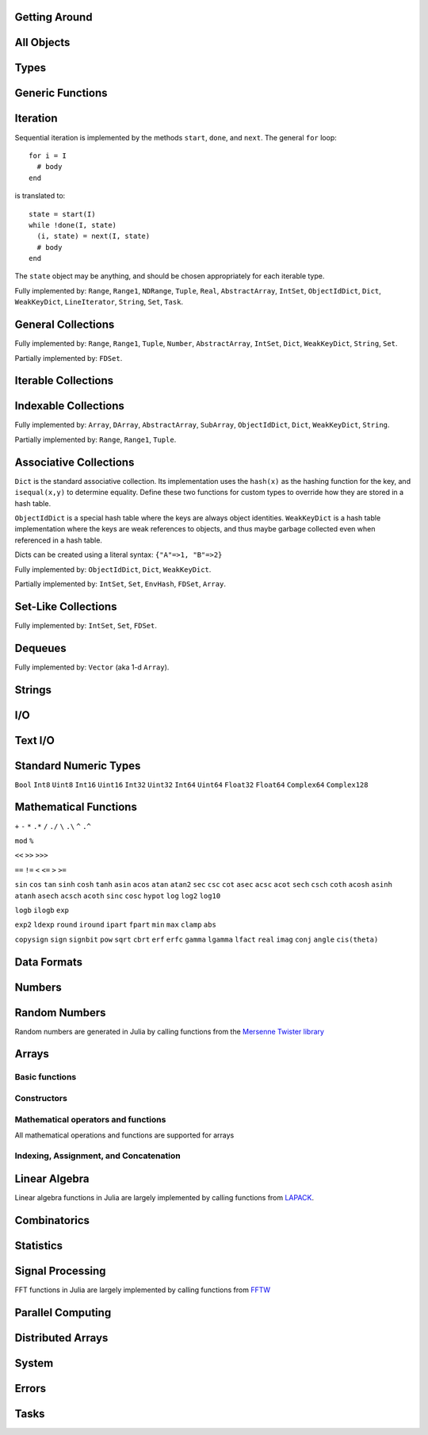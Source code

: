 
Getting Around
--------------

.. function:: exit([code])

   Quit (or control-D at the prompt). The default exit code is zero, indicating that the processes completed successfully.

.. function:: whos()

   Print information about global user-defined variables.

.. function:: edit("file"[, line])

   Edit a file optionally providing a line number to edit at. Returns to the julia prompt when you quit the editor. If the file name ends in ".jl" it is reloaded when the editor closes the file.

.. function:: edit(function[, types])

   Edit the definition of a function, optionally specifying a tuple of types to indicate which method to edit. When the editor exits, the source file containing the definition is reloaded.

.. function:: load("file")

   Evaluate the contents of a source file

All Objects
-----------

.. function:: is(x, y)

   Determine whether ``x`` and ``y`` refer to the same object in memory.

.. function:: isa(x, type)

   Determine whether ``x`` is of the given type.

.. function:: isequal(x, y)

   True if and only if ``x`` and ``y`` have the same contents. Loosely speaking, this means ``x`` and ``y`` would look the same when printed.

.. function:: isless(x, y)

   Test whether ``x`` is less than ``y``. Provides a total order consistent with ``isequal``. Values that are normally unordered, such as ``NaN``, are ordered in an arbitrary but consistent fashion. This is the default comparison used by ``sort``. Non-numeric types that can be ordered should implement this function.

.. function:: typeof(x)

   Get the concrete type of ``x``.

.. function:: tuple(xs...)

   Construct a tuple of the given objects.

.. function:: ntuple(n, f::Function)

   Create a tuple of length ``n``, computing each element as ``f(i)``, where ``i`` is the index of the element.

.. function:: uid(x)

   Get a unique integer id for ``x``. ``uid(x)==uid(y)`` if and only if ``is(x,y)``.

.. function:: hash(x)

   Compute an integer hash code such that ``isequal(x,y)`` implies ``hash(x)==hash(y)``.

.. function:: finalizer(x, function)

   Register a function to be called on ``x`` when there are no program-accessible references to ``x``. The behavior of this function is unpredictable if ``x`` is of a bits type.

.. function:: copy(x)

   Create a deep copy of ``x``: i.e. ``copy`` is called recursively on all constituent parts of ``x``. If a user-defined type should be recursively copied, a ``copy`` method should be defined for it which implements deep copying of an instance.

.. function:: convert(type, x)

   Try to convert ``x`` to the given type.

.. function:: promote(xs...)

   Convert all arguments to their common promotion type (if any), and return them all (as a tuple).

Types
-----

.. function:: subtype(type1, type2)

   True if and only if all values of ``type1`` are also of ``type2``. Can also be written using the ``<:`` infix operator as ``type1 <: type2``.

.. function:: typemin(type)

   The lowest value representable by the given (real) numeric type.

.. function:: typemax(type)

   The highest value representable by the given (real) numeric type.

.. function:: realmin(type)

   The smallest in absolute value non-denormal value representable by the given floating-point type

.. function:: realmax(type)

   The highest finite value representable by the given floating-point type

.. function:: sizeof(type)

   Size, in bytes, of the canonical binary representation of the given type, if any.

.. function:: eps([type])

   The distance between 1.0 and the next largest representable floating-point value of ``type``. The only types that are sensible arguments are ``Float32`` and ``Float64``. If ``type`` is omitted, then ``eps(Float64)`` is returned.

.. function:: eps(x)

   The distance between ``x`` and the next largest representable floating-point value of the same type as ``x``.

.. function:: promote_type(type1, type2)

   Determine a type big enough to hold values of each argument type without loss, whenever possible. In some cases, where no type exists which to which both types can be promoted losslessly, some loss is tolerated; for example, ``promote_type(Int64,Float64)`` returns ``Float64`` even though strictly, not all ``Int64`` values can be represented exactly as ``Float64`` values.

Generic Functions
-----------------

.. function:: method_exists(f, tuple)

   Determine whether the given generic function has a method matching the given tuple of argument types.

.. function:: applicable(f, args...)

   Determine whether the given generic function has a method applicable to the given arguments.

.. function:: invoke(f, (types...), args...)

   Invoke a method for the given generic function matching the specified types (as a tuple), on the specified arguments. The arguments must be compatible with the specified types. This allows invoking a method other than the most specific matching method, which is useful when the behavior of a more general definition is explicitly needed (often as part of the implementation of a more specific method of the same function).

Iteration
---------

Sequential iteration is implemented by the methods ``start``, ``done``, and ``next``. The general ``for`` loop:

::

    for i = I
      # body
    end

is translated to:

::

    state = start(I)
    while !done(I, state)
      (i, state) = next(I, state)
      # body
    end

The ``state`` object may be anything, and should be chosen appropriately for each iterable type.

.. function:: start(iter)

   Get initial iteration state for an iterable object

.. function:: done(iter, state)

   Test whether we are done iterating

.. function:: next(iter, state) -> item, state

   For a given iterable object and iteration state, return the current item and the next iteration state

Fully implemented by: ``Range``, ``Range1``, ``NDRange``, ``Tuple``, ``Real``, ``AbstractArray``, ``IntSet``, ``ObjectIdDict``, ``Dict``, ``WeakKeyDict``, ``LineIterator``, ``String``, ``Set``, ``Task``.

General Collections
-------------------

.. function:: isempty(collection)

   Determine whether a collection is empty (has no elements).

.. function:: numel(collection)

   Return the number of elements in a collection.

.. function:: length(collection)

   For ordered, indexable collections, the maximum index ``i`` for which ``ref(collection, i)`` is valid.

Fully implemented by: ``Range``, ``Range1``, ``Tuple``, ``Number``, ``AbstractArray``, ``IntSet``, ``Dict``, ``WeakKeyDict``, ``String``, ``Set``.

Partially implemented by: ``FDSet``.

Iterable Collections
--------------------

.. function:: contains(itr, x)

   Determine whether a collection contains the given value, ``x``.

.. function:: reduce(op, v0, itr)

   Reduce the given collection with the given operator, i.e. accumulate ``v = op(v,elt)`` for each element, where ``v`` starts as ``v0``. Reductions for certain commonly-used operators are available in a more convenient 1-argument form: ``max(itr)``, ``min(itr)``, ``sum(itr)``, ``prod(itr)``, ``any(itr)``, ``all(itr)``.

.. function:: max(itr)

   Determine maximum element in a collection

.. function:: min(itr)

   Determine minimum element in a collection

.. function:: sum(itr)

   Sum elements of a collection

.. function:: prod(itr)

   Multiply elements of a collection

.. function:: any(itr)

   Test whether any elements of a boolean collection are true

.. function:: all(itr)

   Test whether all elements of a boolean collection are true

.. function:: count(itr)

   Count the number of boolean elements in ``itr`` which are ``true`` rather than ``false``.

.. function:: countp(p, itr)

   Count the number of elements in ``itr`` for which predicate ``p`` is true.

.. function:: anyp(p, itr)

   Determine whether any element of ``itr`` satisfies the given predicate.

.. function:: allp(p, itr)

   Determine whether all elements of ``itr`` satisfy the given predicate.

.. function:: map(f, c)

   Transform collection ``c`` by applying ``f`` to each element

Indexable Collections
---------------------

.. function:: ref(collection, key...)
              collection[key...]

   Retrieve the value(s) stored at the given key or index within a collection.

.. function:: assign(collection, value, key...)
              collection[key...] = value

   Store the given value at the given key or index within a collection.

Fully implemented by: ``Array``, ``DArray``, ``AbstractArray``, ``SubArray``, ``ObjectIdDict``, ``Dict``, ``WeakKeyDict``, ``String``.

Partially implemented by: ``Range``, ``Range1``, ``Tuple``.

Associative Collections
-----------------------

``Dict`` is the standard associative collection. Its implementation uses the ``hash(x)`` as the hashing function for the key, and ``isequal(x,y)`` to determine equality. Define these two functions for custom types to override how they are stored in a hash table.

``ObjectIdDict`` is a special hash table where the keys are always object identities. ``WeakKeyDict`` is a hash table implementation where the keys are weak references to objects, and thus maybe garbage collected even when referenced in a hash table.

Dicts can be created using a literal syntax: ``{"A"=>1, "B"=>2}``

.. function:: Dict{K,V}(n)

   Construct a hashtable with keys of type K and values of type V and intial size of n

.. function:: has(collection, key)

   Determine whether a collection has a mapping for a given key.

.. function:: get(collection, key, default)

   Return the value stored for the given key, or the given default value if no mapping for the key is present.

.. function:: del(collection, key)

   Delete the mapping for the given key in a collection.

.. function:: del_all(collection)

   Delete all keys from a collection.

Fully implemented by: ``ObjectIdDict``, ``Dict``, ``WeakKeyDict``.

Partially implemented by: ``IntSet``, ``Set``, ``EnvHash``, ``FDSet``, ``Array``.

Set-Like Collections
--------------------

.. function:: add(collection, key)

   Add an element to a set-like collection.

.. function:: intset(i...)

   Construct an ``IntSet`` of the given integers.

.. function:: IntSet(n)

   Construct a set for holding integers up to ``n`` (larger integers may also be added later).

.. function:: choose(s)

   Pick an element of a set

.. function:: union(s1,s2)

   Construct the union of two sets

Fully implemented by: ``IntSet``, ``Set``, ``FDSet``.

Dequeues
--------

.. function:: push(collection, item)

   Insert an item at the end of a collection.

.. function:: pop(collection)

   Remove the last item in a collection and return it.

.. function:: enqueue(collection, item)

   Insert an item at the beginning of a collection. Also called ``unshift``.

.. function:: shift(collection)

   Remove the first item in a collection and return it.

.. function:: insert(collection, index, item)

   Insert an item at the given index.

.. function:: del(collection, index)

   Remove the item at the given index.

.. function:: grow(collection, n)

   Add uninitialized space for ``n`` elements at the end of a collection.

.. function:: append(collection, items)

   Construct an array composed of the elements of ``items`` added to the end of a collection. Does not modify collection.

.. function:: append!(collection, items)

   Add the elements of ``items`` to the end of a collection.

Fully implemented by: ``Vector`` (aka 1-d ``Array``).

Strings
-------

.. function:: strlen(s)

   The number of characters in string ``s``.

.. function:: length(s)

   The last valid index for string ``s``. Indexes are byte offsets and not character numbers.

.. function:: chars(string)

   Return an array of the characters in ``string``.

.. function:: strcat(strs...)

   Concatenate strings.

.. function:: string(char...)

   Create a string with the given characters.

.. function:: string(x)

   Create a string from any value using the ``show`` function.

.. function:: cstring(::Ptr{Uint8})

   Create a string from the address of a C (0-terminated) string.

.. function:: cstring(s)

   Convert a string to a contiguous byte array representation appropriate for passing it to C functions.

.. function:: ASCIIString(::Array{Uint8,1})

   Create an ASCII string from a byte array.

.. function:: UTF8String(::Array{Uint8,1})

   Create a UTF-8 string from a byte array.

.. function:: strchr(string, char[, i])

   Return the index of ``char`` in ``string``, giving an error if not found. The third argument optionally specifies a starting index.

.. function:: lpad(string, n, p)

   Make a string at least ``n`` characters long by padding on the left with copies of ``p``.

.. function:: rpad(string, n, p)

   Make a string at least ``n`` characters long by padding on the right with copies of ``p``.

.. function:: split(string, char, include_empty)

   Return an array of strings by splitting the given string on occurrences of the given character delimiter. The second argument may also be a set of character delimiters to use. The third argument specifies whether empty fields should be included.

.. function:: join(strings, delim)

   Join an array of strings into a single string, inserting the given delimiter between adjacent strings.

.. function:: chop(string)

   Remove the last character from a string

.. function:: chomp(string)

   Remove a trailing newline from a string

.. function:: ind2chr(string, i)

   Convert a byte index to a character index

.. function:: chr2ind(string, i)

   Convert a character index to a byte index

I/O
---

.. function:: stdout_stream

   Global variable referring to the standard out stream.

.. function:: stderr_stream

   Global variable referring to the standard error stream.

.. function:: stdin_stream

   Global variable referring to the standard input stream.

.. function:: open(file_name[, read, write, create, truncate, append])

   Open a file in a mode specified by five boolean arguments. The default is to open files for reading only. Returns a stream for accessing the file.

.. function:: open(file_name[, mode])

   Alternate syntax for open, where a string-based mode specifier is used instead of the five booleans. The values of ``mode`` correspond to those from ``fopen(3)`` or Perl ``open``, and are equivalent to setting the following boolean groups:

   ==== =================================
    r    read
    r+   read, write
    w    write, create, truncate
    w+   read, write, create, truncate
    a    write, create, append
    a+   read, write, create, append
   ==== =================================

.. function:: memio([size])

   Create an in-memory I/O stream, optionally specifying how much initial space is needed.

.. function:: fdio(descriptor[, own])

   Create an ``IOStream`` object from an integer file descriptor. If ``own`` is true, closing this object will close the underlying descriptor. By default, an ``IOStream`` is closed when it is garbage collected.

.. function:: flush(stream)

   Commit all currently buffered writes to the given stream.

.. function:: close(stream)

   Close an I/O stream. Performs a ``flush`` first.

.. function:: with_output_stream(stream, f::Function, args...)

   Call ``f(args...)`` with the current output stream set to the given object. This is typically used to redirect the output of ``print`` and ``show``.

.. function:: write(stream, x)

   Write the canonical binary representation of a value to the given stream.

.. function:: read(stream, type)

   Read a value of the given type from a stream, in canonical binary representation.

.. function:: read(stream, type, dims)

   Read a series of values of the given type from a stream, in canonical binary representation. ``dims`` is either a tuple or a series of integer arguments specifying the size of ``Array`` to return.

.. function:: position(s)

   Get the current position of a stream.

.. function:: seek(s, pos)

   Seek a stream to the given position.

.. function:: skip(s, offset)

   Seek a stream relative to the current position.

.. function:: current_output_stream()

   Obtain the current default output stream (used by ``print`` and other output functions).

.. function:: set_current_output_stream(s)

   Set the current output stream.

Text I/O
--------

.. function:: show(x)

   Write an informative text representation of a value to the current output stream.

.. function:: print(x)

   Write (to the current output stream) a canonical (un-decorated) text representation of a value if there is one, otherwise call ``show``.

.. function:: println(x)

   Print (using ``print``) ``x`` followed by a newline

.. function:: showall(x)

   Show x, printing all elements of arrays

.. function:: dump(x)

   Write a thorough text representation of a value to the current output stream.

.. function:: readall(stream)

   Read the entire contents of an I/O stream as a string.

.. function:: readline(stream)

   Read a single line of text, including a trailing newline character (if one is reached before the end of the input).

.. function:: readuntil(stream, delim)

   Read a string, up to and including the given delimiter byte.

.. function:: readlines(stream)

   Read all lines as an array.

.. function:: LineIterator(stream)

   Create an iterable object that will yield each line from a stream.

.. function:: each_line(stream or command)

   Construct an iterator to read each line from a stream or from a shell command object

.. function:: dlmread(filename, delim::Char)

   Read a matrix from a text file where each line gives one row, with elements separated by the given delimeter. If all data is numeric, the result will be a numeric array. If some elements cannot be parsed as numbers, a cell array of numbers and strings is returned.

.. function:: dlmread(filename, delim::Char, T::Type)

   Read a matrix from a text file with a given element type. If ``T`` is a numeric type, the result is an array of that type, with any non-numeric elements as ``NaN`` for floating-point types, or zero. Other useful values of ``T`` include ``ASCIIString``, ``String``, and ``Any``.

.. function:: dlmwrite(filename, array, delim::Char)

   Write an array to a text file using the given delimeter (defaults to comma).

.. function:: csvread(filename[, T::Type])

   Equivalent to ``dlmread`` with ``delim`` set to comma.

.. function:: csvwrite(filename, array)

   Equivalent to ``dlmwrite`` with ``delim`` set to comma.

Standard Numeric Types
----------------------

``Bool`` ``Int8`` ``Uint8`` ``Int16`` ``Uint16`` ``Int32`` ``Uint32`` ``Int64`` ``Uint64`` ``Float32`` ``Float64`` ``Complex64`` ``Complex128``

Mathematical Functions
----------------------

.. function:: -

   Unary minus

``+`` ``-`` ``*`` ``.*`` ``/`` ``./`` ``\`` ``.\`` ``^`` ``.^``

.. function:: div

   Integer truncating division

.. function:: fld

   Integer floor division

``mod`` ``%``

.. function:: //

   Rational division

``<<`` ``>>`` ``>>>``

``==`` ``!=`` ``<`` ``<=`` ``>`` ``>=``

.. function:: !

   Boolean not

.. function:: ~

   Boolean or bitwise not

.. function:: &

   Bitwise and

.. function:: |

   Bitwise or

.. function:: $

   Bitwise exclusive or

``sin`` ``cos`` ``tan`` ``sinh`` ``cosh`` ``tanh`` ``asin`` ``acos`` ``atan`` ``atan2`` ``sec`` ``csc`` ``cot`` ``asec`` ``acsc`` ``acot`` ``sech`` ``csch`` ``coth`` ``acosh`` ``asinh`` ``atanh`` ``asech`` ``acsch`` ``acoth`` ``sinc`` ``cosc`` ``hypot`` ``log`` ``log2`` ``log10``

.. function:: log1p(x)

   Accurate natural logarithm of ``1+x``

``logb`` ``ilogb`` ``exp``

.. function:: expm1(x)

   Accurately compute ``exp(x)-1``

.. function:: ceil(x) -> Float

   Returns the nearest integer not less than ``x``.

.. function:: floor(x) -> Float

   Returns the nearest integer not greater than ``x``.

.. function:: trunc(x) -> Float

   Returns the nearest integer not greater in magnitude than ``x``.

.. function:: iceil(x) -> Integer

   Returns the nearest integer not less than ``x``.

.. function:: ifloor(x) -> Integer

   Returns the nearest integer not greater than ``x``.

.. function:: itrunc(x) -> Integer

   Returns the nearest integer not greater in magnitude than ``x``.

``exp2`` ``ldexp`` ``round`` ``iround`` ``ipart`` ``fpart`` ``min`` ``max`` ``clamp`` ``abs``

.. function:: abs2(x)

   Squared absolute value of ``x``

``copysign`` ``sign`` ``signbit`` ``pow`` ``sqrt`` ``cbrt`` ``erf`` ``erfc`` ``gamma`` ``lgamma`` ``lfact`` ``real`` ``imag`` ``conj`` ``angle`` ``cis(theta)``

.. function:: binomial(n,k)

   Number of ways to choose ``k`` out of ``n`` items

.. function:: factorial(n)

   Factorial of n

.. function:: factorial(n,k)

   Compute ``factorial(n)/factorial(k)``

.. function:: gcd(x,y)

   Greatest common divisor

.. function:: lcm(x,y)

   Least common multiple

.. function:: nextpow2(n)

   Next power of two not less than ``n``

.. function:: powermod(x, p, m)

   Compute ``mod(x^p, m)``

Data Formats
------------

.. function:: bin(n[, pad])

   Convert an integer to a binary string, optionally specifying a number of digits to pad to.

.. function:: hex(n[, pad])

   Convert an integer to a hexadecimal string, optionally specifying a number of digits to pad to.

.. function:: dec(n[, pad])

   Convert an integer to a decimal string, optionally specifying a number of digits to pad to.

.. function:: oct(n[, pad])

   Convert an integer to an octal string, optionally specifying a number of digits to pad to.

.. function:: int2str(n, base[, pad])

   Convert an integer to a string in the given base, optionally specifying a number of digits to pad to.

.. function:: parse_int(type, str, base)

   Parse a string as an integer in the given base, yielding a number of the specified type.

.. function:: bool(x)

   Convert a number or numeric array to boolean

.. function:: int8(x)

   Convert a number or array to ``Int8`` data type

.. function:: int16(x)

   Convert a number or array to ``Int16`` data type

.. function:: int32(x)

   Convert a number or array to ``Int32`` data type

.. function:: int64(x)

   Convert a number or array to ``Int64`` data type

.. function:: uint8(x)

   Convert a number or array to ``Uint8`` data type

.. function:: uint16(x)

   Convert a number or array to ``Uint16`` data type

.. function:: uint32(x)

   Convert a number or array to ``Uint32`` data type

.. function:: uint64(x)

   Convert a number or array to ``Uint64`` data type

.. function:: float32(x)

   Convert a number or array to ``Float32`` data type

.. function:: float64(x)

   Convert a number or array to ``Float64`` data type

.. function:: char(x)

   Convert a number or array to ``Char`` data type

.. function:: safe_char(x)

   Convert to ``Char``, checking for invalid code points

.. function:: complex(r,i)

   Convert real numbers or arrays to complex

.. function:: iscomplex(x)

   Test whether a number or array is of a complex type

.. function:: isreal(x)

   Test whether a number or array is of a real type

.. function:: bswap(n)

   Byte-swap an integer

.. function:: num2hex(f)

   Get a hexadecimal string of the binary representation of a floating point number

.. function:: hex2num(str)

   Convert a hexadecimal string to the floating point number it represents

Numbers
-------

.. function:: one(x)

   Get the multiplicative identity element for the type of x (x can also specify the type itself). For matrices, returns an identity matrix of the appropriate size and type.

.. function:: zero(x)

   Get the additive identity element for the type of x (x can also specify the type itself).

.. function:: pi

   The constant pi

.. function:: isdenormal(f)

   Test whether a floating point number is denormal

.. function:: isfinite(f)

   Test whether a number is finite

.. function:: isnan(f)

   Test whether a floating point number is not a number (NaN)

.. function:: nextfloat(f)

   Get the next floating point number in lexicographic order

.. function:: prevfloat(f)

   Get the previous floating point number in lexicographic order

.. function:: integer_valued(x)

   Test whether ``x`` is numerically equal to some integer

.. function:: real_valued(x)

   Test whether ``x`` is numerically equal to some real number

.. function:: exponent(f)

   Get the exponent of a floating-point number

.. function:: mantissa(f)

   Get the mantissa of a floating-point number

Random Numbers
--------------

Random numbers are generated in Julia by calling functions from the `Mersenne Twister library <http://www.math.sci.hiroshima-u.ac.jp/~m-mat/MT/SFMT/#dSFMT>`_

.. function:: rand

   Generate a ``Float64`` random number in (0,1)

.. function:: randf

   Generate a ``Float32`` random number in (0,1)

.. function:: randi(Int32|Uint32|Int64|Uint64)

   Generate a random integer of the given type

.. function:: randi(n)

   Generate a random integer from 1 to ``n`` inclusive

.. function:: randi(n, dims...)

   Generate an array of random integers from 1 to ``n`` inclusive

.. function:: randi((a,b))

   Generate a random integer in the interval from ``a`` to ``b`` inclusive. The argument is a tuple.

.. function:: randi((a,b), dims...)

   Generate an array of random integers in the interval from ``a`` to ``b`` inclusive. The first argument is a tuple.

.. function:: randbit

   Generate ``1`` or ``0`` at random

.. function:: randbool

   Generate a random boolean value

.. function:: randn

   Generate a normally-distributed random number with mean 0 and standard deviation 1

.. function:: randg(a)

   Generate a sample from the gamma distribution with shape parameter ``a``

.. function:: randchi2(n)

   Generate a sample from the chi-squared distribution with ``n`` degrees of freedom (also available as ``chi2rnd``)

.. function:: randexp

   Generate samples from the exponential distribution

.. function:: srand

   Seed the RNG

Arrays
------

Basic functions
~~~~~~~~~~~~~~~

.. function:: ndims(A)

   Returns the number of dimensions of A

.. function:: size(A)

   Returns a tuple containing the dimensions of A

.. function:: eltype(A)

   Returns the type of the elements contained in A

.. function:: numel(A)

   Returns the number of elements in A

.. function:: length(A)

   Returns the number of elements in A (note that this differs from Matlab where ``length(A)`` is the largest dimension of ``A``)

.. function:: nnz(A)

   Counts the number of nonzero values in A

.. function:: stride(A, k)

   Returns the size of the stride along dimension k

.. function:: strides(A)

   Returns a tuple of the linear index distances between adjacent elements in each dimension

Constructors
~~~~~~~~~~~~

.. function:: Array(type, dims)

   Construct an uninitialized dense array. ``dims`` may be a tuple or a series of integer arguments.

.. function:: ref(type)

   Construct an empty 1-d array of the specified type. This is usually called with the syntax ``Type[]``. Element values can be specified using ``Type[a,b,c,...]``.

.. function:: cell(dims)

   Construct an uninitialized cell array (heterogeneous array). ``dims`` can be either a tuple or a series of integer arguments.  
.. function:: zeros(type, dims)

   Create an array of all zeros of specified type

.. function:: ones(type, dims)

   Create an array of all ones of specified type

.. function:: trues(dims)

   Create a Bool array with all values set to true

.. function:: falses(dims)

   Create a Bool array with all values set to false

.. function:: fill(v, dims)

   Create an array filled with ``v``

.. function:: fill!(A, x)

   Fill array ``A`` with value ``x``

.. function:: reshape(A, dims)

   Create an array with the same data as the given array, but with different dimensions. An implementation for a particular type of array may choose whether the data is copied or shared.

.. function:: copy(A)

   Create a copy of ``A``

.. function:: similar(array, element_type, dims)

   Create an uninitialized array of the same type as the given array, but with the specified element type and dimensions. The second and third arguments are both optional. The ``dims`` argument may be a tuple or a series of integer arguments.

.. function:: empty(A)

   Construct an empty 1-d array similar to the given array

.. function:: reinterpret(type, A)

   Construct an array with the same binary data as the given array, but with the specified element type

.. function:: rand(dims)

   Create a random array with Float64 random values in (0,1)

.. function:: randf(dims)

   Create a random array with Float32 random values in (0,1)

.. function:: randn(dims)

   Create a random array with Float64 normally-distributed random values with a mean of 0 and standard deviation of 1

.. function:: eye(n)

   n-by-n identity matrix

.. function:: eye(m, n)

   m-by-n identity matrix

.. function:: linspace(start, stop, n)

   Construct a vector of ``n`` linearly-spaced elements from ``start`` to ``stop``.

Mathematical operators and functions
~~~~~~~~~~~~~~~~~~~~~~~~~~~~~~~~~~~~

All mathematical operations and functions are supported for arrays

Indexing, Assignment, and Concatenation
~~~~~~~~~~~~~~~~~~~~~~~~~~~~~~~~~~~~~~~

.. function:: ref(A, ind)

   Returns a subset of ``A`` as specified by ``ind``, which may be an ``Int``, a ``Range``, or a ``Vector``.

.. function:: sub(A, ind)

   Returns a SubArray, which stores the input ``A`` and ``ind`` rather than computing the result immediately. Calling ``ref`` on a SubArray computes the indices on the fly.

.. function:: slicedim(A, d, i)

   Return all the data of ``A`` where the index for dimension ``d`` equals ``i``. Equivalent to ``A[:,:,...,i,:,:,...]`` where ``i`` is in position ``d``.

.. function:: assign(A, X, ind)

   Store an input array ``X`` within some subset of ``A`` as specified by ``ind``.

.. function:: cat(dim, A...)

   Concatenate the input arrays along the specified dimension

.. function:: vcat(A...)

   Concatenate along dimension 1

.. function:: hcat(A...)

   Concatenate along dimension 2

.. function:: hvcat

   Horizontal and vertical concatenation in one call

.. function:: flipdim(A, d)

   Reverse ``A`` in dimension ``d``.

.. function:: flipud(A)

   Equivalent to ``flipdim(A,1)``.

.. function:: fliplr(A)

   Equivalent to ``flipdim(A,2)``.

.. function:: circshift(A,shifts)

   Circularly shift the data in an array. The second argument is a vector giving the amount to shift in each dimension.

.. function:: find(A)

   Return a vector of the linear indexes of the non-zeros in ``A``.

.. function:: findn(A)

   Return a vector of indexes for each dimension giving the locations of the non-zeros in ``A``.

.. function:: permute(A,perm)

   Permute the dimensions of array ``A``. ``perm`` is a vector specifying a permutation of length ``ndims(A)``. This is a generalization of transpose for multi-dimensional arrays. Transpose is equivalent to ``permute(A,[2,1])``.

.. function:: ipermute(A,perm)

   Like ``permute``, except the inverse of the given permutation is applied.

.. function:: squeeze(A)

   Remove singleton dimensions from the shape of array ``A``

Linear Algebra
--------------

Linear algebra functions in Julia are largely implemented by calling functions from `LAPACK <http://www.netlib.org/lapack/>`_.

.. function:: *

   Matrix multiplication

.. function:: \

   Matrix division using a polyalgorithm. For input matrices ``A`` and ``B``, the result ``X`` is such that ``A*X == B``. For rectangular ``A``, QR factorization is used. For triangular ``A``, a triangular solve is performed. For square ``A``, Cholesky factorization is tried if the input is symmetric with a heavy diagonal. LU factorization is used in case Cholesky factorization fails or for general square inputs.

.. function:: dot

   Compute the dot product

.. function:: cross

   Compute the cross product of two 3-vectors

.. function:: norm

   Compute the norm of a ``Vector`` or a ``Matrix``

.. function:: chol(A)

   Compute Cholesky factorization

.. function:: lu(A) -> L, U, p

   Compute LU factorization

.. function:: qr(A) -> Q, R, p

   Compute QR factorization

.. function:: eig(A) -> D, V

   Compute eigenvalues and eigenvectors of A

.. function:: svd(A) -> U, S, V

   Compute the SVD of A

.. function:: triu(M)

   Upper triangle of a matrix

.. function:: tril(M)

   Lower triangle of a matrix

.. function:: diag(M)

   The diagonal of a matrix, as a vector

.. function:: diagm(v)

   Construct a diagonal matrix from a vector

.. function:: rank(M)

   Compute the rank of a matrix

.. function:: cond(M)

   Matrix condition number

.. function:: trace(M)

   Matrix trace

.. function:: det(M)

   Matrix determinant

.. function:: inv(M)

   Matrix inverse, or generalized ``1/M``

.. function:: repmat(A, n, m)

   Construct a matrix by repeating the given matrix ``n`` times in dimension 1 and ``m`` times in dimension 2.

.. function:: kron(A, B)

   Kronecker tensor product of two vectors or two matrices.

.. function:: linreg(x, y)

   Determine parameters ``[a, b]`` that minimize the squared error between ``y`` and ``a+b*x``.

.. function:: linreg(x, y, w)

   Weighted least-squares linear regression

Combinatorics
-------------

.. function:: sort(v)

   Sort a vector in ascending order, according to ``isless``.

.. function:: sort!(v)

   In-place sort

.. function:: sortr(v)

   Sort a vector in descending order

.. function:: sortr!(v)

   In-place descending-order sort

.. function:: sort(a, dim)

   Sort an array along the given dimension

.. function:: sort(lessthan, a[, dim])

   Sort with a custom comparison function

.. function:: sortperm(v) -> s,p

   Sort a vector in ascending order, also constructing the permutation that sorts the vector

.. function:: issorted(v)

   Test whether a vector is in ascending sorted order

.. function:: nthperm(v, k)

   Compute the kth lexicographic permutation of a vector

.. function:: nthperm!(v, k)

   In-place version of ``nthperm``

.. function:: randperm(n)

   Construct a random permutation of the given length

.. function:: randcycle(n)

   Construct a random cyclic permutation of the given length

.. function:: shuffle(v)

   Randomly rearrange the elements of a vector

.. function:: shuffle!(v)

   In-place version of ``shuffle``

.. function:: reverse(v)

   Reverse vector ``v``

.. function:: reverse!(v)

   Reverse vector ``v`` in-place

.. function:: select(v, k)

   Find the element in position ``k`` in the sorted vector ``v`` without sorting

.. function:: select!(v, k)

   In-place version of ``select``

Statistics
----------

.. function:: mean(v[, dim])

   Compute the mean of whole array ``v``, or optionally along dimension ``dim``

.. function:: std(v)

   Compute the standard deviation of a vector ``v``

.. function:: median(v)

   Compute the median of a vector ``v``

.. function:: hist(v[, n])

   Compute the histogram of ``v``, optionally using ``n`` bins

.. function:: histc(v[, e])

   Compute the histogram of ``v``, optionally using a vector ``e`` as the edges for the bins

Signal Processing
-----------------

FFT functions in Julia are largely implemented by calling functions from `FFTW <http://www.fftw.org>`_

.. function:: fft(A, dim)

   One dimensional FFT if input is a ``Vector``. For n-d cases, compute fft of vectors along dimension ``dim``

.. function:: fft2

   2d FFT

.. function:: fft3

   3d FFT

.. function:: fftn

   N-d FFT

.. function:: ifft(A, dim)

   Inverse FFT. Same arguments as ``fft``.

.. function:: ifft2

   Inverse 2d FFT

.. function:: ifft3

   Inverse 3d FFT

.. function:: ifftn

   Inverse N-d FFT

.. function:: rfft(A [, dim=1])

   One-dimensional FFT of real array A along dimension dim. If A has size
   ``(..., n_dim, ...)``, the result has size ``(..., floor(n_dim/2)+1, ...)``.

.. function:: rfftn(A)

   N-d FFT of real array A. If A has size ``(n_1, ..., n_d)``, the result has size
   ``(floor(n_1/2)+1, ..., n_d)``.

.. function:: fftshift(x)

   Swap the first and second halves of each dimension of ``x``.

.. function:: fftshift(x,dim)

   Swap the first and second halves of the given dimension of array ``x``.

.. function:: ifftshift(x[, dim])

   Undoes the effect of ``fftshift``.

.. function:: filt(b,a,x)

   Apply filter described by vectors ``a`` and ``b`` to vector ``x``.

.. function:: deconv(b,a)

   Construct vector ``c`` such that ``b = conv(a,c) + r``. Equivalent to polynomial division.

.. function:: conv(u,v)

   Convolution of two vectors. Uses FFT algorithm.

.. function:: xcorr(u,v)

   Compute the cross-correlation of two vectors.

Parallel Computing
------------------

.. function:: addprocs_local(n)

   Add processes on the local machine. Can be used to take advantage of multiple cores.

.. function:: addprocs_ssh({"host1","host2",...})

   Add processes on remote machines via SSH. Requires julia to be installed in the same location on each node, or to be available via a shared file system.

.. function:: addprocs_sge(n)

   Add processes via the Sun/Oracle Grid Engine batch queue, using ``qsub``.

.. function:: nprocs()

   Get the number of available processors

.. function:: myid()

   Get the id of the current processor

.. function:: remote_call(id, func, args...)

   Call a function asynchronously on the given arguments on the specified processor. Returns a ``RemoteRef``.

.. function:: wait(RemoteRef)

   Wait for a value to become available for the specified remote reference.

.. function:: fetch(RemoteRef)

   Wait for and get the value of a remote reference.

.. function:: remote_call_wait(id, func, args...)

   Perform ``wait(remote_call(...))`` in one message.

.. function:: remote_call_fetch(id, func, args...)

   Perform ``fetch(remote_call(...))`` in one message.

.. function:: put(RemoteRef, value)

   Store a value to a remote reference. Implements "shared queue of length 1" semantics: if a value is already present, blocks until the value is removed with ``take``.

.. function:: take(RemoteRef)

   Fetch the value of a remote reference, removing it so that the reference is empty again.

.. function:: RemoteRef()

   Make an uninitialized remote reference on the local machine.

.. function:: RemoteRef(n)

   Make an uninitialized remote reference on processor ``n``.

Distributed Arrays
------------------

.. function:: darray(init, type, dims[, distdim, procs, dist])

   Construct a distributed array. ``init`` is a function of three arguments that will run on each processor, and should return an ``Array`` holding the local data for the current processor. Its arguments are ``(T,d,da)`` where ``T`` is the element type, ``d`` is the dimensions of the needed local piece, and ``da`` is the new ``DArray`` being constructed (though, of course, it is not fully initialized). ``type`` is the element type. ``dims`` is the dimensions of the entire ``DArray``. ``distdim`` is the dimension to distribute in. ``procs`` is a vector of processor ids to use. ``dist`` is a vector giving the first index of each contiguous distributed piece, such that the nth piece consists of indexes ``dist[n]`` through ``dist[n+1]-1``. If you have a vector ``v`` of the sizes of the pieces, ``dist`` can be computed as ``cumsum([1,v])``. Fortunately, all arguments after ``dims`` are optional.

.. function:: darray(f, A)

   Transform ``DArray`` ``A`` to another of the same type and distribution by applying function ``f`` to each block of ``A``.

.. function:: dzeros([type, ]dims, ...)

   Construct a distrbuted array of zeros. Trailing arguments are the same as those accepted by ``darray``.

.. function:: dones([type, ]dims, ...)

   Construct a distrbuted array of ones. Trailing arguments are the same as those accepted by ``darray``.

.. function:: dfill(x, dims, ...)

   Construct a distrbuted array filled with value ``x``. Trailing arguments are the same as those accepted by ``darray``.

.. function:: drand(dims, ...)

   Construct a distrbuted uniform random array. Trailing arguments are the same as those accepted by ``darray``.

.. function:: drandn(dims, ...)

   Construct a distrbuted normal random array. Trailing arguments are the same as those accepted by ``darray``.

.. function:: dcell(dims, ...)

   Construct a distrbuted cell array. Trailing arguments are the same as those accepted by ``darray``.

.. function:: distribute(a[, distdim])

   Convert a local array to distributed

.. function:: localize(d)

   Get the local piece of a distributed array

.. function:: changedist(d, distdim)

   Change the distributed dimension of a ``DArray``

.. function:: myindexes(d)

   A tuple describing the indexes owned by the local processor

.. function:: owner(d, i)

   Get the id of the processor holding index ``i`` in the distributed dimension

.. function:: procs(d)

   Get the vector of processors storing pieces of ``d``

.. function:: distdim(d)

   Get the distributed dimension of ``d``

System
------

.. function:: system("command")

   Run a shell command.

.. function:: gethostname()

   Get the local machine's host name.

.. function:: getipaddr()

   Get the IP address of the local machine, as a string of the form "x.x.x.x".

.. function:: getcwd()

   Get the current working directory.

.. function:: setcwd("dir")

   Set the current working directory. Returns the new current directory.

.. function:: getpid()

   Get julia's process ID.

.. function:: time()

   Get the time in seconds since the epoch, with fairly high resolution.

.. function:: tic()

   Set a timer to be read by the next call to ``toc`` or ``toq``. The macro call ``@time expr`` can also be used to time evaluation.

.. function:: toc()

   Print and return the time elapsed since the last ``tic``

.. function:: toq()

   Return, but do not print, the time elapsed since the last ``tic``

.. function:: EnvHash()

   A singleton of this type, ``ENV``, provides a hash table interface to environment variables.

.. function:: dlopen(libfile)

   Load a shared library, returning an opaque handle

.. function:: dlsym(handle, sym)

   Look up a symbol from a shared library handle

Errors
------

.. function:: error(message)

   Raise an error with the given message

.. function:: throw(e)

   Throw an object as an exception

.. function:: errno()

   Get the value of the C library's ``errno``

.. function:: strerror(n)

   Convert a system call error code to a descriptive string

.. function:: assert(cond)

   Raise an error if ``cond`` is false. Also available as the macro ``@assert expr``.

Tasks
-----

.. function:: Task(func)

   Create a ``Task`` (i.e. thread, or coroutine) to execute the given function. The task exits when this function returns.

.. function:: yieldto(task, args...)

   Switch to the given task. The first time a task is switched to, the task's function is called with ``args``. On subsequent switches, ``args`` are returned from the task's last call to ``yieldto``.

.. function:: current_task()

   Get the currently running Task.

.. function:: istaskdone(task)

   Tell whether a task has exited.

.. function:: consume(task)

   Receive the next value passed to ``produce`` by the specified task.

.. function:: produce(value)

   Send the given value to the last ``consume`` call, switching to the consumer task.

.. function:: make_scheduled(task)

   Register a task with the main event loop, so it will automatically run when possible.

.. function:: yield()

   For scheduled tasks, switch back to the scheduler to allow another scheduled task to run.

.. function:: tls(symbol)

   Look up the value of a symbol in the current task's task-local storage.

.. function:: tls(symbol, value)

   Assign a value to a symbol in the current task's task-local storage.
